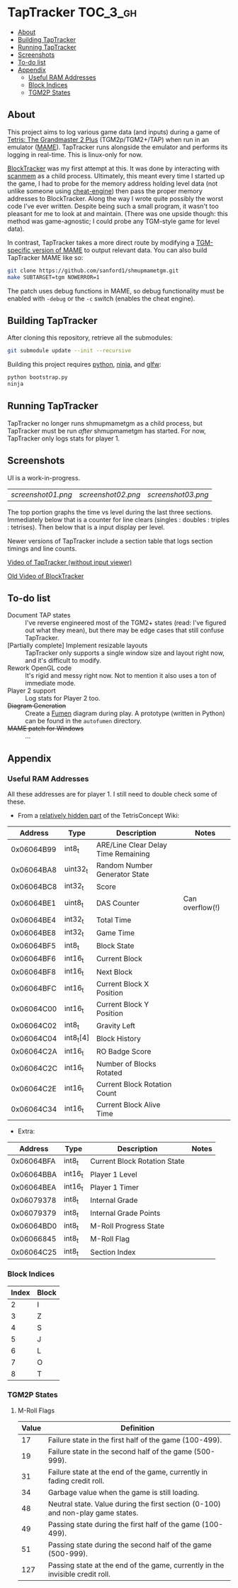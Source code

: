 * TapTracker                                                       :TOC_3_gh:
   - [[#about][About]]
   - [[#building-taptracker][Building TapTracker]]
   - [[#running-taptracker][Running TapTracker]]
   - [[#screenshots][Screenshots]]
   - [[#to-do-list][To-do list]]
   - [[#appendix][Appendix]]
     - [[#useful-ram-addresses][Useful RAM Addresses]]
     - [[#block-indices][Block Indices]]
     - [[#tgm2p-states][TGM2P States]]

** About
This project aims to log various game data (and inputs) during a game of [[https://en.wikipedia.org/wiki/Tetris:_The_Grand_Master][Tetris: The Grandmaster 2 Plus]] (TGM2p/TGM2+/TAP) when run in an emulator ([[http://mamedev.org/][MAME]]). TapTracker runs alongside the emulator and performs its logging in real-time. This is linux-only for now.

[[https://github.com/sanford1/BlockTracker][BlockTracker]] was my first attempt at this. It was done by interacting with [[https://github.com/scanmem/scanmem][scanmem]] as a child process. Ultimately, this meant every time I started up the game, I had to probe for the memory address holding level data (not unlike someone using [[http://www.cheatengine.org/][cheat-engine]]) then pass the proper memory addresses to BlockTracker. Along the way I wrote quite possibly the worst code I've ever written. Despite being such a small program, it wasn't too pleasant for me to look at and maintain. (There was one upside though: this method was game-agnostic; I could probe any TGM-style game for level data).

In contrast, TapTracker takes a more direct route by modifying a [[https://github.com/sanford1/shmupmametgm/][TGM-specific version of MAME]] to output relevant data. You can also build TapTracker MAME like so:

#+BEGIN_SRC sh
git clone https://github.com/sanford1/shmupmametgm.git
make SUBTARGET=tgm NOWERROR=1
#+END_SRC

The patch uses debug functions in MAME, so debug functionality must be enabled with =-debug= or the =-c= switch (enables the cheat engine).

** Building TapTracker

After cloning this repository, retrieve all the submodules:

#+BEGIN_SRC sh
  git submodule update --init --recursive
#+END_SRC

Building this project requires [[https://www.python.org/][python]], [[https://martine.github.io/ninja/][ninja]], and [[http://www.glfw.org/][glfw]]:

#+BEGIN_SRC sh
  python bootstrap.py
  ninja
#+END_SRC

** Running TapTracker

TapTracker no longer runs shmupmametgm as a child process, but TapTracker must be run /after/ shmupmametgm has started. For now, TapTracker only logs stats for player 1.

** Screenshots

UI is a work-in-progress.

| [[screenshot01.png]] | [[screenshot02.png]] | [[screenshot03.png]]

The top portion graphs the time vs level during the last three sections. Immediately below that is a counter for line clears (singles : doubles : triples : tetrises). Then below that is a input display per level.

Newer versions of TapTracker include a section table that logs section timings and line counts.

[[https://www.youtube.com/watch?v=6sReyaKpt70][Video of TapTracker (without input viewer)]]

[[https://www.youtube.com/watch?v=NTJTRTVM19w][Old Video of BlockTracker]]

** To-do list

- Document TAP states :: I've reverse engineered most of the TGM2+ states (read: I've figured out what they mean), but there may be edge cases that still confuse TapTracker.
- [Partially complete] Implement resizable layouts :: TapTracker only supports a single window size and layout right now, and it's difficult to modify.
- Rework OpenGL code :: It's rigid and messy right now. Not to mention it also uses a ton of immediate mode.
- Player 2 support :: Log stats for Player 2 too.
- +Diagram Generation+ :: Create a [[http://fumen.zui.jp/][Fumen]] diagram during play. A prototype (written in Python) can be found in the =autofumen= directory.
- +MAME patch for Windows+ :: ...

** Appendix
*** Useful RAM Addresses

All these addresses are for player 1. I still need to double check some of these.

- From a [[http://tetrisconcept.net/wiki/User:Zzymyn#Memory_Addresses][relatively hidden part]] of the TetrisConcept Wiki:

|    Address | Type      | Description                         | Notes           |
|------------+-----------+-------------------------------------+-----------------|
| 0x06064B99 | int8_t    | ARE/Line Clear Delay Time Remaining |                 |
| 0x06064BA8 | uint32_t  | Random Number Generator State       |                 |
| 0x06064BC8 | int32_t   | Score                               |                 |
| 0x06064BE1 | uint8_t   | DAS Counter                         | Can overflow(!) |
| 0x06064BE4 | int32_t   | Total Time                          |                 |
| 0x06064BE8 | int32_t   | Game Time                           |                 |
| 0x06064BF5 | int8_t    | Block State                         |                 |
| 0x06064BF6 | int16_t   | Current Block                       |                 |
| 0x06064BF8 | int16_t   | Next Block                          |                 |
| 0x06064BFC | int16_t   | Current Block X Position            |                 |
| 0x06064C00 | int16_t   | Current Block Y Position            |                 |
| 0x06064C02 | int8_t    | Gravity Left                        |                 |
| 0x06064C04 | int8_t[4] | Block History                       |                 |
| 0x06064C2A | int16_t   | RO Badge Score                      |                 |
| 0x06064C2C | int16_t   | Number of Blocks Rotated            |                 |
| 0x06064C2E | int16_t   | Current Block Rotation Count        |                 |
| 0x06064C34 | int16_t   | Current Block Alive Time            |                 |

- Extra:

|    Address | Type    | Description                  | Notes |
|------------+---------+------------------------------+-------|
| 0x06064BFA | int8_t  | Current Block Rotation State |       |
| 0x06064BBA | int16_t | Player 1 Level               |       |
| 0x06064BEA | int16_t | Player 1 Timer               |       |
| 0x06079378 | int8_t  | Internal Grade               |       |
| 0x06079379 | int8_t  | Internal Grade Points        |       |
| 0x06064BD0 | int8_t  | M-Roll Progress State        |       |
| 0x06066845 | int8_t  | M-Roll Flag                  |       |
| 0x06064C25 | int8_t  | Section Index                |       |

*** Block Indices
| Index | Block |
|-------+-------|
|     2 | I     |
|     3 | Z     |
|     4 | S     |
|     5 | J     |
|     6 | L     |
|     7 | O     |
|     8 | T     |
*** TGM2P States
**** M-Roll Flags
| Value | Definition                                                                      |
|-------+---------------------------------------------------------------------------------|
|    17 | Failure state in the first half of the game (100-499).                          |
|    19 | Failure state in the second half of the game (500-999).                         |
|    31 | Failure state at the end of the game, currently in fading credit roll.          |
|    34 | Garbage value when the game is still loading.                                   |
|    48 | Neutral state. Value during the first section (0-100) and non-play game states. |
|    49 | Passing state during the first half of the game (100-499).                      |
|    51 | Passing state during the second half of the game (500-999).                     |
|   127 | Passing state at the end of the game, currently in the invisible credit roll.   |
